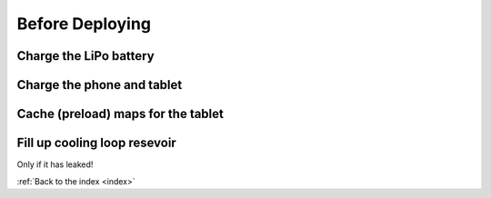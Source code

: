 .. _beforedeploying:

Before Deploying
================

Charge the LiPo battery
-------------------------

.. raw:: html

   <video width="640" height="480" controls muted> 
     <source src="_static/videos/charge_battery.mp4" type="video/mp4"/>
     Your browser does not support the video tag.
   </video>

Charge the phone and tablet
-----------------------------

Cache (preload) maps for the tablet
-----------------------------------------

Fill up cooling loop resevoir
-----------------------------

Only if it has leaked!




:ref:`Back to the index <index>`